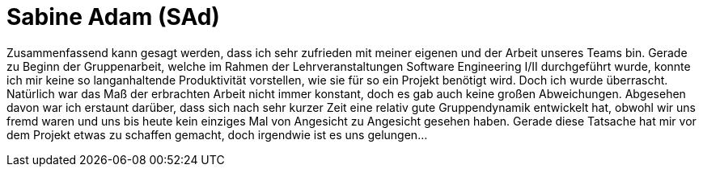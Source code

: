 = Sabine Adam (SAd)

//stolz auf
//was lief gut
//neu gelernt
//besser beim nächsten Mal

Zusammenfassend kann gesagt werden, dass ich sehr zufrieden mit meiner eigenen und der Arbeit unseres Teams bin. Gerade zu Beginn der Gruppenarbeit, welche im Rahmen der Lehrveranstaltungen Software Engineering I/II durchgeführt wurde, konnte ich mir keine so langanhaltende Produktivität vorstellen, wie sie für so ein Projekt benötigt wird. Doch ich wurde überrascht. Natürlich war das Maß der erbrachten Arbeit nicht immer konstant, doch es gab auch keine großen Abweichungen. Abgesehen davon war ich erstaunt darüber, dass sich nach sehr kurzer Zeit eine relativ gute Gruppendynamik entwickelt hat, obwohl wir uns fremd waren und uns bis heute kein einziges Mal von Angesicht zu Angesicht gesehen haben. Gerade diese Tatsache hat mir vor dem Projekt etwas zu schaffen gemacht, doch irgendwie ist es uns gelungen...